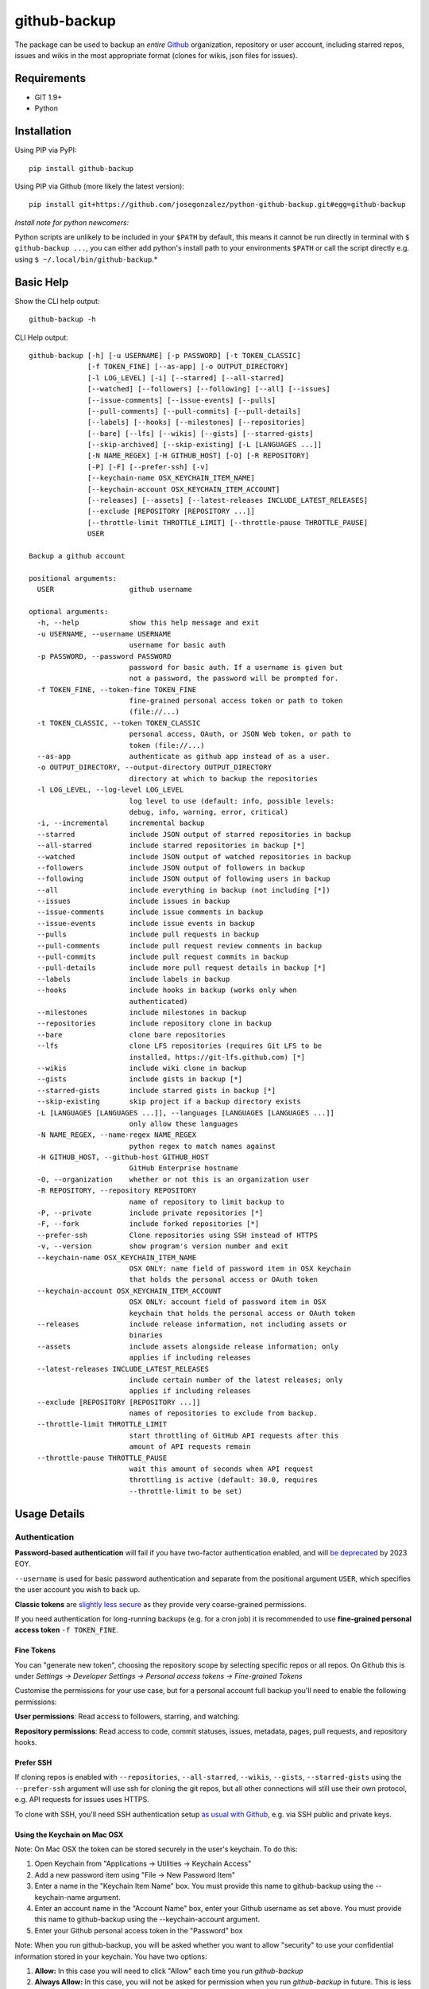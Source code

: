 =============
github-backup
=============

|PyPI| |Python Versions|

The package can be used to backup an *entire* `Github <https://github.com/>`_ organization, repository or user account, including starred repos, issues and wikis in the most appropriate format (clones for wikis, json files for issues).

Requirements
============

- GIT 1.9+
- Python

Installation
============

Using PIP via PyPI::

    pip install github-backup

Using PIP via Github (more likely the latest version)::

    pip install git+https://github.com/josegonzalez/python-github-backup.git#egg=github-backup
    
*Install note for python newcomers:*

Python scripts are unlikely to be included in your ``$PATH`` by default, this means it cannot be run directly in terminal with ``$ github-backup ...``, you can either add python's install path to your environments ``$PATH`` or call the script directly e.g. using ``$ ~/.local/bin/github-backup``.*

Basic Help
==========

Show the CLI help output::

    github-backup -h

CLI Help output::

    github-backup [-h] [-u USERNAME] [-p PASSWORD] [-t TOKEN_CLASSIC]
                  [-f TOKEN_FINE] [--as-app] [-o OUTPUT_DIRECTORY]
                  [-l LOG_LEVEL] [-i] [--starred] [--all-starred]
                  [--watched] [--followers] [--following] [--all] [--issues]
                  [--issue-comments] [--issue-events] [--pulls]
                  [--pull-comments] [--pull-commits] [--pull-details]
                  [--labels] [--hooks] [--milestones] [--repositories]
                  [--bare] [--lfs] [--wikis] [--gists] [--starred-gists]
                  [--skip-archived] [--skip-existing] [-L [LANGUAGES ...]]
                  [-N NAME_REGEX] [-H GITHUB_HOST] [-O] [-R REPOSITORY]
                  [-P] [-F] [--prefer-ssh] [-v]
                  [--keychain-name OSX_KEYCHAIN_ITEM_NAME]
                  [--keychain-account OSX_KEYCHAIN_ITEM_ACCOUNT]
                  [--releases] [--assets] [--latest-releases INCLUDE_LATEST_RELEASES]
                  [--exclude [REPOSITORY [REPOSITORY ...]]
                  [--throttle-limit THROTTLE_LIMIT] [--throttle-pause THROTTLE_PAUSE]
                  USER

    Backup a github account

    positional arguments:
      USER                  github username

    optional arguments:
      -h, --help            show this help message and exit
      -u USERNAME, --username USERNAME
                            username for basic auth
      -p PASSWORD, --password PASSWORD
                            password for basic auth. If a username is given but
                            not a password, the password will be prompted for.
      -f TOKEN_FINE, --token-fine TOKEN_FINE
                            fine-grained personal access token or path to token
                            (file://...)
      -t TOKEN_CLASSIC, --token TOKEN_CLASSIC
                            personal access, OAuth, or JSON Web token, or path to
                            token (file://...)
      --as-app              authenticate as github app instead of as a user.
      -o OUTPUT_DIRECTORY, --output-directory OUTPUT_DIRECTORY
                            directory at which to backup the repositories
      -l LOG_LEVEL, --log-level LOG_LEVEL
                            log level to use (default: info, possible levels:
                            debug, info, warning, error, critical)
      -i, --incremental     incremental backup
      --starred             include JSON output of starred repositories in backup
      --all-starred         include starred repositories in backup [*]
      --watched             include JSON output of watched repositories in backup
      --followers           include JSON output of followers in backup
      --following           include JSON output of following users in backup
      --all                 include everything in backup (not including [*])
      --issues              include issues in backup
      --issue-comments      include issue comments in backup
      --issue-events        include issue events in backup
      --pulls               include pull requests in backup
      --pull-comments       include pull request review comments in backup
      --pull-commits        include pull request commits in backup
      --pull-details        include more pull request details in backup [*]
      --labels              include labels in backup
      --hooks               include hooks in backup (works only when
                            authenticated)
      --milestones          include milestones in backup
      --repositories        include repository clone in backup
      --bare                clone bare repositories
      --lfs                 clone LFS repositories (requires Git LFS to be
                            installed, https://git-lfs.github.com) [*]
      --wikis               include wiki clone in backup
      --gists               include gists in backup [*]
      --starred-gists       include starred gists in backup [*]
      --skip-existing       skip project if a backup directory exists
      -L [LANGUAGES [LANGUAGES ...]], --languages [LANGUAGES [LANGUAGES ...]]
                            only allow these languages
      -N NAME_REGEX, --name-regex NAME_REGEX
                            python regex to match names against
      -H GITHUB_HOST, --github-host GITHUB_HOST
                            GitHub Enterprise hostname
      -O, --organization    whether or not this is an organization user
      -R REPOSITORY, --repository REPOSITORY
                            name of repository to limit backup to
      -P, --private         include private repositories [*]
      -F, --fork            include forked repositories [*]
      --prefer-ssh          Clone repositories using SSH instead of HTTPS
      -v, --version         show program's version number and exit
      --keychain-name OSX_KEYCHAIN_ITEM_NAME
                            OSX ONLY: name field of password item in OSX keychain
                            that holds the personal access or OAuth token
      --keychain-account OSX_KEYCHAIN_ITEM_ACCOUNT
                            OSX ONLY: account field of password item in OSX
                            keychain that holds the personal access or OAuth token
      --releases            include release information, not including assets or
                            binaries
      --assets              include assets alongside release information; only
                            applies if including releases
      --latest-releases INCLUDE_LATEST_RELEASES
                            include certain number of the latest releases; only
                            applies if including releases
      --exclude [REPOSITORY [REPOSITORY ...]]
                            names of repositories to exclude from backup.
      --throttle-limit THROTTLE_LIMIT
                            start throttling of GitHub API requests after this
                            amount of API requests remain
      --throttle-pause THROTTLE_PAUSE
                            wait this amount of seconds when API request
                            throttling is active (default: 30.0, requires
                            --throttle-limit to be set)


Usage Details
=============

Authentication
--------------

**Password-based authentication** will fail if you have two-factor authentication enabled, and will `be deprecated <https://github.blog/2023-03-09-raising-the-bar-for-software-security-github-2fa-begins-march-13/>`_ by 2023 EOY.

``--username`` is used for basic password authentication and separate from the positional argument ``USER``, which specifies the user account you wish to back up.

**Classic tokens** are `slightly less secure <https://docs.github.com/en/authentication/keeping-your-account-and-data-secure/managing-your-personal-access-tokens#personal-access-tokens-classic>`_ as they provide very coarse-grained permissions.

If you need authentication for long-running backups (e.g. for a cron job) it is recommended to use **fine-grained personal access token** ``-f TOKEN_FINE``.


Fine Tokens
~~~~~~~~~~~

You can "generate new token", choosing the repository scope by selecting specific repos or all repos. On Github this is under *Settings -> Developer Settings -> Personal access tokens -> Fine-grained Tokens*

Customise the permissions for your use case, but for a personal account full backup you'll need to enable the following permissions:

**User permissions**: Read access to followers, starring, and watching.

**Repository permissions**: Read access to code, commit statuses, issues, metadata, pages, pull requests, and repository hooks.


Prefer SSH
~~~~~~~~~~

If cloning repos is enabled with ``--repositories``, ``--all-starred``, ``--wikis``, ``--gists``, ``--starred-gists`` using the ``--prefer-ssh`` argument will use ssh for cloning the git repos, but all other connections will still use their own protocol, e.g. API requests for issues uses HTTPS.

To clone with SSH, you'll need SSH authentication setup `as usual with Github <https://docs.github.com/en/authentication/connecting-to-github-with-ssh>`_, e.g. via SSH public and private keys.


Using the Keychain on Mac OSX
~~~~~~~~~~~~~~~~~~~~~~~~~~~~~
Note: On Mac OSX the token can be stored securely in the user's keychain. To do this:

1. Open Keychain from "Applications -> Utilities -> Keychain Access"
2. Add a new password item using "File -> New Password Item"
3. Enter a name in the "Keychain Item Name" box. You must provide this name to github-backup using the --keychain-name argument.
4. Enter an account name in the "Account Name" box, enter your Github username as set above. You must provide this name to github-backup using the --keychain-account argument.
5. Enter your Github personal access token in the "Password" box

Note:  When you run github-backup, you will be asked whether you want to allow "security" to use your confidential information stored in your keychain. You have two options:

1. **Allow:** In this case you will need to click "Allow" each time you run `github-backup`
2. **Always Allow:** In this case, you will not be asked for permission when you run `github-backup` in future. This is less secure, but is required if you want to schedule `github-backup` to run automatically


Github Rate-limit and Throttling
--------------------------------

"github-backup" will automatically throttle itself based on feedback from the Github API. 

Their API is usually rate-limited to 5000 calls per hour. The API will ask github-backup to pause until a specific time when the limit is reset again (at the start of the next hour). This continues until the backup is complete.

During a large backup, such as ``--all-starred``, and on a fast connection this can result in (~20 min) pauses with bursts of API calls periodically maxing out the API limit. If this is not suitable `it has been observed <https://github.com/josegonzalez/python-github-backup/issues/76#issuecomment-636158717>`_ under real-world conditions that overriding the throttle with ``--throttle-limit 5000 --throttle-pause 0.6`` provides a smooth rate across the hour, although a ``--throttle-pause 0.72`` (3600 seconds [1 hour] / 5000 limit) is theoretically safer to prevent large rate-limit pauses.


About Git LFS
-------------

When you use the ``--lfs`` option, you will need to make sure you have Git LFS installed.

Instructions on how to do this can be found on https://git-lfs.github.com.


Gotchas / Known-issues
======================

All is not everything
---------------------

The ``--all`` argument does not include; cloning private repos (``-P, --private``), cloning forks (``-F, --fork``) cloning starred repositories (``--all-starred``), ``--pull-details``, cloning LFS repositories (``--lfs``), cloning gists (``--starred-gists``) or cloning starred gist repos (``--starred-gists``). See examples for more.

Cloning all starred size
------------------------

Using the ``--all-starred`` argument to clone all starred repositories may use a large amount of storage space, especially if ``--all`` or more arguments are used. e.g. commonly starred repos can have tens of thousands of issues, many large assets and the repo itself etc. Consider just storing links to starred repos in JSON format with ``--starred``.

Incremental Backup
------------------

Using (``-i, --incremental``) will only request new data from the API **since the last run (successful or not)**. e.g. only request issues from the API since the last run. 

This means any blocking errors on previous runs can cause a large amount of missing data in backups.

Known blocking errors
---------------------

Some errors will block the backup run by exiting the script. e.g. receiving a 403 Forbidden error from the Github API.

If the incremental argument is used, this will result in the next backup only requesting API data since the last blocked/failed run. Potentially causing unexpected large amounts of missing data.

It's therefore recommended to only use the incremental argument if the output/result is being actively monitored, or complimented with periodic full non-incremental runs, to avoid unexpected missing data in a regular backup runs.

1. **Starred public repo hooks blocking**

   Since the ``--all`` argument includes ``--hooks``, if you use ``--all`` and ``--all-starred`` together to clone a users starred public repositories, the backup will likely error and block the backup continuing. 

   This is due to needing the correct permission for ``--hooks`` on public repos.

2. **Releases blocking**

   A known ``--releases`` (required for ``--assets``) error will sometimes block the backup. 

   If you're backing up a lot of repositories with releases e.g. an organisation or ``--all-starred``. You may need to remove ``--releases`` (and therefore ``--assets``) to complete a backup. Documented in `issue 209 <https://github.com/josegonzalez/python-github-backup/issues/209>`_.


"bare" is actually "mirror"
---------------------------

Using the bare clone argument (``--bare``) will actually call git's ``clone --mirror`` command. There's a subtle difference between `bare <https://www.git-scm.com/docs/git-clone#Documentation/git-clone.txt---bare>`_ and `mirror <https://www.git-scm.com/docs/git-clone#Documentation/git-clone.txt---mirror>`_ clone.

*From git docs "Compared to --bare, --mirror not only maps local branches of the source to local branches of the target, it maps all refs (including remote-tracking branches, notes etc.) and sets up a refspec configuration such that all these refs are overwritten by a git remote update in the target repository."*


Starred gists vs starred repo behaviour
---------------------------------------

The starred normal repo cloning (``--all-starred``) argument stores starred repos separately to the users own repositories. However, using ``--starred-gists`` will store starred gists within the same directory as the users own gists ``--gists``. Also, all gist repo directory names are IDs not the gist's name.


Skip existing on incomplete backups
-----------------------------------

The ``--skip-existing`` argument will skip a backup if the directory already exists, even if the backup in that directory failed (perhaps due to a blocking error). This may result in unexpected missing data in a regular backup.


Github Backup Examples
======================

Backup all repositories, including private ones using a classic token::

    export ACCESS_TOKEN=SOME-GITHUB-TOKEN
    github-backup WhiteHouse --token $ACCESS_TOKEN --organization --output-directory /tmp/white-house --repositories --private

Use a fine-grained access token to backup a single organization repository with everything else (wiki, pull requests, comments, issues etc)::

    export FINE_ACCESS_TOKEN=SOME-GITHUB-TOKEN
    ORGANIZATION=docker
    REPO=cli
    # e.g. git@github.com:docker/cli.git
    github-backup $ORGANIZATION -P -f $FINE_ACCESS_TOKEN -o . --all -O -R $REPO

Quietly and incrementally backup useful Github user data (public and private repos with SSH) including; all issues, pulls, all public starred repos and gists (omitting "hooks", "releases" and therefore "assets" to prevent blocking). *Great for a cron job.* ::

    export FINE_ACCESS_TOKEN=SOME-GITHUB-TOKEN
    GH_USER=YOUR-GITHUB-USER

    github-backup -f $FINE_ACCESS_TOKEN --prefer-ssh -o ~/github-backup/ -l error -P -i --all-starred --starred --watched --followers --following --issues --issue-comments --issue-events --pulls --pull-comments --pull-commits --labels --milestones --repositories --wikis --releases --assets --pull-details --gists --starred-gists $GH_USER
    
Debug an error/block or incomplete backup into a temporary directory. Omit "incremental" to fill a previous incomplete backup. ::

    export FINE_ACCESS_TOKEN=SOME-GITHUB-TOKEN
    GH_USER=YOUR-GITHUB-USER

    github-backup -f $FINE_ACCESS_TOKEN -o /tmp/github-backup/ -l debug -P --all-starred --starred --watched --followers --following --issues --issue-comments --issue-events --pulls --pull-comments --pull-commits --labels --milestones --repositories --wikis --releases --assets --pull-details --gists --starred-gists $GH_USER



Development
===========

This project is considered feature complete for the primary maintainer @josegonzalez. If you would like a bugfix or enhancement, pull requests are welcome. Feel free to contact the maintainer for consulting estimates if you'd like to sponsor the work instead.

Contibuters
-----------

A huge thanks to all the contibuters!

.. image:: https://contrib.rocks/image?repo=josegonzalez/python-github-backup
   :target: https://github.com/josegonzalez/python-github-backup/graphs/contributors
   :alt: contributors

Testing
-------

This project currently contains no unit tests.  To run linting::

    pip install flake8
    flake8 --ignore=E501


.. |PyPI| image:: https://img.shields.io/pypi/v/github-backup.svg
   :target: https://pypi.python.org/pypi/github-backup/
.. |Python Versions| image:: https://img.shields.io/pypi/pyversions/github-backup.svg
   :target: https://github.com/josegonzalez/python-github-backup

